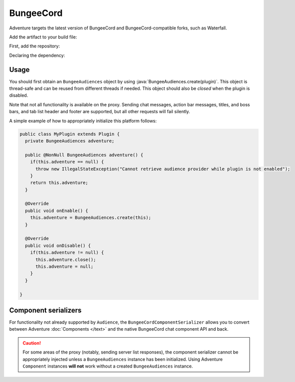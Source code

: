 ==========
BungeeCord 
==========

Adventure targets the latest version of BungeeCord and BungeeCord-compatible
forks, such as Waterfall.

Add the artifact to your build file:

First, add the repository:

.. tab-set::
   
   .. tab-item:: Maven
      :sync: maven

      .. code:: xml

         <repositories>
             <!-- ... -->
             <repository> <!-- for development builds -->
               <id>sonatype-oss-snapshots1</id>
               <url>https://s01.oss.sonatype.org/content/repositories/snapshots/</url>
             </repository>
             <!-- ... -->
         </repositories>
   
   .. tab-item:: Gradle (Groovy)
      :sync: gradle-groovy

      .. code:: groovy

         repositories {
            // for development builds
            maven {
                name = "sonatype-oss-snapshots1"
                url = "https://s01.oss.sonatype.org/content/repositories/snapshots/"
            }
            // for releases
            mavenCentral()
         }

   .. tab-item:: Gradle (Kotlin)
      :sync: gradle-kotlin

      .. code:: kotlin

         repositories {
            // for development builds
            maven(url = "https://s01.oss.sonatype.org/content/repositories/snapshots/") {
                name = "sonatype-oss-snapshots1"
            }
            // for releases
            mavenCentral()
         }

Declaring the dependency:

.. tab-set::
   
   .. tab-item:: Maven
      :sync: maven

      .. code:: xml

         <dependency>
         <groupId>net.kyori</groupId>
         <artifactId>adventure-platform-bungeecord</artifactId>
         <version>4.1.0</version>
         </dependency>
   
   .. tab-item:: Gradle (Groovy)
      :sync: gradle-groovy

      .. code:: groovy

         dependencies {
            implementation "net.kyori:adventure-platform-bungeecord:4.1.0"
         }


   .. tab-item:: Gradle (Kotlin)
      :sync: gradle-kotlin

      .. code:: kotlin

         dependencies {
            implementation("net.kyori:adventure-platform-bungeecord:4.1.0")
         }

Usage
-----

You should first obtain an ``BungeeAudiences`` object by using :java:`BungeeAudiences.create(plugin)`. This object is thread-safe
and can be reused from different threads if needed. This object should also be *closed* when the plugin is disabled.

Note that not all functionality is available on the proxy. Sending chat messages, action bar messages, titles, and boss bars, and tab list header and footer are supported, but all other requests will fail silently.

A simple example of how to appropriately initialize this platform follows:

.. code:: java

   public class MyPlugin extends Plugin {
     private BungeeAudiences adventure;

     public @NonNull BungeeAudiences adventure() {
       if(this.adventure == null) {
         throw new IllegalStateException("Cannot retrieve audience provider while plugin is not enabled");
       }
       return this.adventure;
     }

     @Override
     public void onEnable() {
       this.adventure = BungeeAudiences.create(this);
     }

     @Override
     public void onDisable() {
       if(this.adventure != null) {
         this.adventure.close();
         this.adventure = null;
       }
     }

   }

Component serializers
---------------------

For functionality not already supported by ``Audience``, the ``BungeeCordComponentSerializer`` allows you to convert between Adventure :doc:`Components </text>` and the native BungeeCord chat component API and back.

.. caution::

    For some areas of the proxy (notably, sending server list responses), the component serializer cannot be appropriately injected unless a ``BungeeAudiences`` instance has been initialized. Using Adventure ``Component`` instances **will not** work without a created ``BungeeAudiences`` instance.

